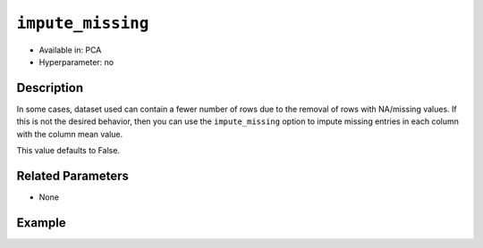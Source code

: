 ``impute_missing``
------------------

- Available in: PCA
- Hyperparameter: no

Description
~~~~~~~~~~~

In some cases, dataset used can contain a fewer number of rows due to the removal of rows with NA/missing values. If this is not the desired behavior, then you can use the ``impute_missing`` option to impute missing entries in each column with the column mean value. 

This value defaults to False.

Related Parameters
~~~~~~~~~~~~~~~~~~

- None

Example
~~~~~~~

.. example-code::
   .. code-block:: r

    library(h2o)
    h2o.init()

    # Load the Birds dataset
    birds.hex <- h2o.importFile("https://s3.amazonaws.com/h2o-public-test-data/smalldata/pca_test/birds.csv")

    # Train with impute_missing enabled
    birds.pca <- h2o.prcomp(training_frame = birds.hex, transform = "STANDARDIZE",
                            k = 3, pca_method="Power", use_all_factor_levels=TRUE, 
                            impute_missing=TRUE)

    # View the importance of components
    birds.pca@model$importance
    Importance of components: 
                                pc1      pc2      pc3
    Standard deviation     1.496991 1.351000 1.014182
    Proportion of Variance 0.289987 0.236184 0.133098
    Cumulative Proportion  0.289987 0.526171 0.659269

    # View the eigenvectors
    birds.pca@model$eigenvectors
    Rotation: 
                      pc1      pc2       pc3
    patch.Ref1a  0.007207 0.007449  0.001161
    patch.Ref1b -0.003090 0.011257 -0.001066
    patch.Ref1c  0.002962 0.008850 -0.000264
    patch.Ref1d -0.001295 0.011003  0.000501
    patch.Ref1e  0.006559 0.006904 -0.001206

    ---
                    pc1       pc2       pc3
    S          0.463591 -0.053410  0.184799
    year      -0.055934  0.009691 -0.968635
    area       0.533375 -0.289381 -0.130338
    log.area.  0.583966 -0.262287 -0.089582
    ENN       -0.270615 -0.573900  0.038835
    log.ENN.  -0.231368 -0.640231  0.026325

    # Train again without imputing missing values
    birds2.pca <- h2o.prcomp(training_frame = birds.hex, transform = "STANDARDIZE",
                             k = 3, pca_method="Power", use_all_factor_levels=TRUE, 
                             impute_missing=FALSE)

    Warning message:
    In doTryCatch(return(expr), name, parentenv, handler) :
      _train: Dataset used may contain fewer number of rows due to removal of rows 
      with NA/missing values. If this is not desirable, set impute_missing argument 
      in pca call to TRUE/True/true/... depending on the client language.

    # View the importance of components
    birds2.pca@model$importance
    Importance of components: 
                                pc1      pc2      pc3
    Standard deviation     1.546397 1.348276 1.055239
    Proportion of Variance 0.300269 0.228258 0.139820
    Cumulative Proportion  0.300269 0.528527 0.668347

    # View the eigenvectors
    birds2.pca@model$eigenvectors
    Rotation: 
                      pc1       pc2       pc3
    patch.Ref1a  0.009848 -0.005947 -0.001061
    patch.Ref1b -0.001628 -0.014739 -0.001007
    patch.Ref1c  0.004994 -0.009486 -0.000523
    patch.Ref1d  0.000117 -0.004400 -0.004917
    patch.Ref1e  0.003627 -0.001467 -0.004268

    ---
                    pc1       pc2       pc3
    S          0.515048  0.226915 -0.123136
    year      -0.066269 -0.069526  0.971250
    area       0.414050  0.344332  0.149339
    log.area.  0.497313  0.363609  0.131261
    ENN       -0.390235  0.545631 -0.007944
    log.ENN.  -0.345665  0.562834 -0.002092

   .. code-block:: python

    import(h2o)
    h2o.init()
    from h2o.transforms.decomposition import H2OPCA

    # Load the Birds dataset
    birds = h2o.import_file("https://s3.amazonaws.com/h2o-public-test-data/smalldata/pca_test/birds.csv")

    # Train with impute_missing enabled
    birds.pca = H2OPCA(k = 3, transform = "STANDARDIZE", pca_method="Power", 
                       use_all_factor_levels=True, impute_missing=True)
    birds.pca.train(x=list(range(4)), training_frame=birds)

    # View the importance of components
    birds.pca.varimp(use_pandas=False)
    [(u'Standard deviation', 1.0505993078459912, 0.8950182545325247, 0.5587566783073901), 
    (u'Proportion of Variance', 0.28699613488673914, 0.20828865401845226, 0.08117966990084355), 
    (u'Cumulative Proportion', 0.28699613488673914, 0.4952847889051914, 0.5764644588060349)]

    # View the eigenvectors
    birds.pca.rotation()
    Rotation: 
                       pc1                 pc2                pc3
    -----------------  ------------------  -----------------  ----------------
    patch.Ref1a        0.00732398141913    -0.0141576160836   0.0294419461081
    patch.Ref1b        -0.00482860843905   0.00867426840498   0.0330778190153
    patch.Ref1c        0.00124768649004    -0.00274167383932  0.0312598825617
    patch.Ref1d        -0.000370181920761  0.000297923901103  0.0317439245635
    patch.Ref1e        0.00223394447742    -0.00459462277502  0.0309648089406
    ---                ---                 ---                ---
    landscape.Bauxite  -0.0638494513759    0.136728811833     0.118858152002
    landscape.Forest   0.0378085502606     -0.0833578672691   0.969316569884
    landscape.Urban    -0.0545759062856    0.111309410422     0.0354475756223
    S                  0.564501605704      -0.767095710638    -0.0466832766991
    year               -0.814596906726     -0.577331674836    -0.0101626722479

    See the whole table with table.as_data_frame()

    # Train again without imputing missing values
    birds2 = h2o.import_file("https://s3.amazonaws.com/h2o-public-test-data/smalldata/pca_test/birds.csv")
    birds2.pca = H2OPCA(k = 3, transform = "STANDARDIZE", 
                        pca_method="Power", use_all_factor_levels=True, 
                        impute_missing=False)
    birds2.pca.train(x=list(range(4)), training_frame=birds2)

    # View the importance of components
    birds2.pca.varimp(use_pandas=False)
    [(u'Standard deviation', 1.1238486420242524, 0.949554306091356, 0.534896629598228), 
    (u'Proportion of Variance', 0.3080623966646966, 0.21991895069672512, 0.06978510918460899), 
    (u'Cumulative Proportion', 0.3080623966646966, 0.5279813473614217, 0.5977664565460307)]

    # View the eigenvectors
    birds2.pca.rotation()
    Rotation: 
                       pc1                pc2                pc3
    -----------------  -----------------  -----------------  -----------------
    patch.Ref1a        0.00898674970716   0.0133755203176    0.0386887315027
    patch.Ref1b        -0.00583910665399  -0.00850852817775  0.0403921679996
    patch.Ref1c        0.00157382152659   0.00243349606991   0.0395404497512
    patch.Ref1d        0.00205431391489   -0.00464763108225  0.0130225730145
    patch.Ref1e        0.00521157104675   9.98792622547e-07  0.0126676559841
    ---                ---                ---                ---
    landscape.Bauxite  -0.0927064158093   -0.0985077050027   0.312254932996
    landscape.Forest   0.049803344754     0.0606680349608    0.928822693132
    landscape.Urban    -0.0671561320808   -0.108679950396    0.033639706807
    S                  0.661206203315     0.69412159594      -0.0166591571667
    year               -0.727793152951    0.684904477663     -0.00409291536614

    See the whole table with table.as_data_frame()

